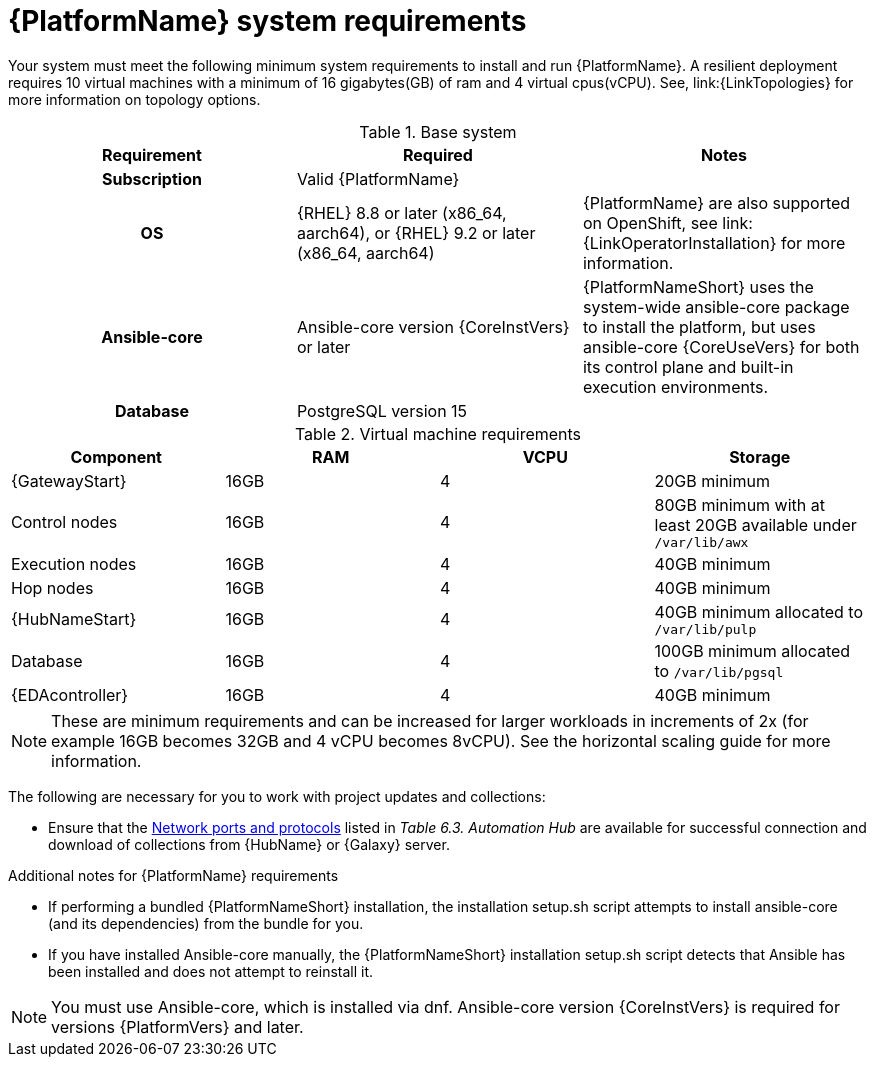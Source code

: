 

// [id="ref-platform-system-requirements_{context}"]

= {PlatformName} system requirements

Your system must meet the following minimum system requirements to install and run {PlatformName}. 
A resilient deployment requires 10 virtual machines with a minimum of 16 gigabytes(GB) of ram and 4 virtual cpus(vCPU). 
See, link:{LinkTopologies} for more information on topology options.


.Base system

[cols="a,a,a"]
|===
| Requirement | Required | Notes

h| Subscription | Valid {PlatformName} |

h| OS | {RHEL} 8.8 or later (x86_64, aarch64), or {RHEL} 9.2 or later (x86_64, aarch64) |{PlatformName} are also supported on OpenShift, see link:{LinkOperatorInstallation} for more information.

h| Ansible-core | Ansible-core version {CoreInstVers} or later | {PlatformNameShort} uses the system-wide ansible-core package to install the platform, but uses ansible-core {CoreUseVers} for both its control plane and built-in execution environments.

h| Database | PostgreSQL version 15 |

|===

.Virtual machine requirements

[cols="a,a,a,a", options="header"]
|===
| Component                     | RAM   | VCPU   | Storage

| {GatewayStart}               | 16GB  | 4      | 20GB minimum
| Control nodes                  | 16GB  | 4      | 80GB minimum with at least 20GB available under `/var/lib/awx`
| Execution nodes                | 16GB  | 4      | 40GB minimum
| Hop nodes                      | 16GB  | 4      | 40GB minimum
| {HubNameStart}                 | 16GB  | 4      | 40GB minimum allocated to `/var/lib/pulp`
| Database                       | 16GB  | 4      | 100GB minimum allocated to `/var/lib/pgsql`
| {EDAcontroller} | 16GB  | 4      | 40GB minimum
|===

[NOTE]
====
These are minimum requirements and can be increased for larger workloads in increments of 2x (for example 16GB becomes 32GB and 4 vCPU becomes 8vCPU). See the horizontal scaling guide for more information.
====

The following are necessary for you to work with project updates and collections:

* Ensure that the link:{URLPlanningGuide}/ref-network-ports-protocols_planning#ref-network-ports-protocols_planning[Network ports and protocols] listed in _Table 6.3. Automation Hub_ are available for successful connection and download of collections from {HubName} or {Galaxy} server.

.Additional notes for {PlatformName} requirements

* If performing a bundled {PlatformNameShort} installation, the installation setup.sh script attempts to install ansible-core (and its dependencies) from the bundle for you.

* If you have installed Ansible-core manually, the {PlatformNameShort} installation setup.sh script detects that Ansible has been installed and does not attempt to reinstall it.

[NOTE]
====
You must use Ansible-core, which is installed via dnf.
Ansible-core version {CoreInstVers} is required for versions {PlatformVers} and later.
====
